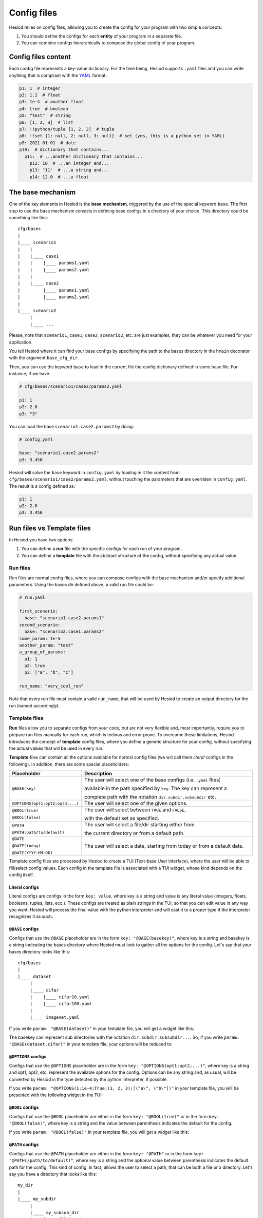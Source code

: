 .. _configs:

############
Config files
############

Hesiod relies on config files, allowing you to create the config for your program with two simple
concepts:

1. You should define the configs for each **entity** of your program in a separate file.
2. You can combine configs hierarchically to compose the global config of your program.

********************
Config files content
********************

Each config file represents a key-value dictionary. For the time being, Hesiod supports ``.yaml``
files and you can write anything that is compliant with the `YAML <https://yaml.org/>`_ format:

.. code-block:: yaml

    p1: 1  # integer
    p2: 1.2  # float
    p3: 1e-4  # another float
    p4: true  # boolean
    p5: "test"  # string
    p6: [1, 2, 3]  # list
    p7: !!python/tuple [1, 2, 3]  # tuple
    p8: !!set {1: null, 2: null, 3: null}  # set (yes, this is a python set in YAML)
    p9: 2021-01-01  # date
    p10:  # dictionary that contains...
      p11:  # ...another dictionary that contains...
        p12: 10  # ...an integer and...
        p13: "11"  # ...a string and...
        p14: 12.0  # ...a float


.. _base-mechanism:

******************
The base mechanism
******************

One of the key elements in Hesiod is the **base mechanism**, triggered by the use of
the special keyword ``base``. The first step to use the base mechanism consists in defining base
configs in a directory of your choice. This directory could be something like this::

    cfg/bases
    |
    |____ scenario1
    |    |
    |    |____ case1
    |    |    |____ params1.yaml
    |    |    |____ params2.yaml
    |    |
    |    |____ case2
    |         |____ params1.yaml
    |         |____ params2.yaml
    |
    |____ scenario2
         |
         |____ ...

Please, note that ``scenario1``, ``case1``, ``case2``, ``scenario2``, etc. are just examples, they can be
whatever you need for your application.

You tell Hesiod where it can find your base configs by specifying the path to the bases directory in
the ``hmain`` decorator with the argument ``base_cfg_dir``.

Then, you can use the keyword ``base`` to load in the current file the config dictionary defined in
some base file. For instance, if we have:

.. code-block:: yaml

    # cfg/bases/scenario1/case2/params2.yaml

    p1: 1
    p2: 2.0
    p3: "3"

You can load the base ``scenario1.case2.params2`` by doing:

.. code-block:: yaml

    # config.yaml

    base: "scenario1.case2.params2"
    p3: 3.456

Hesiod will solve the ``base`` keyword in ``config.yaml`` by loading in it the content from
``cfg/bases/scenario1/case2/params2.yaml``, without touching the parameters that are overriden in
``config.yaml``. The result is a config defined as:

.. code-block:: yaml

    p1: 1
    p2: 2.0
    p3: 3.456

.. _run_vs_template:

***************************
Run files vs Template files
***************************

In Hesiod you have two options:

1. You can define a **run** file with the specific configs for each run of your program.
2. You can define a **template** file with the abstract structure of the config, without
   specifying any actual value.

Run files
=========

Run files are normal config files, where you can compose configs with the base mechanism and/or
specify additional parameters. Using the bases dir defined above, a valid run file could be:

.. code-block:: yaml

    # run.yaml

    first_scenario:
      base: "scenario1.case2.params1"
    second_scenario:
      base: "scenario2.case1.params2"
    some_param: 1e-5
    another_param: "test"
    a_group_of_params:
      p1: 1
      p2: true
      p3: ["a", "b", "c"]

    run_name: "very_cool_run"

Note that every run file must contain a valid ``run_name``, that will be used by Hesiod to create
an output directory for the run (named accordingly).

Template files
==============

**Run** files allow you to separate configs from your code, but are not very flexible and, most
importantly, require you to prepare run files manually for each run, which is tedious and error
prone. To overcome these limitations, Hesiod introduces the concept of **template**
config files, where you define a generic structure for your config, without specifying the actual
values that will be used in every run.

**Template** files can contain all the options available for normal config files (we will call them
*literal* configs in the following). In addition, there are some special placeholders:

.. list-table::
    :widths: 20 80
    :header-rows: 1

    * - Placeholder
      - Description
    * - ``@BASE(key)``
      - The user will select one of the base configs (i.e. ``.yaml`` files) 
      
        available in the path specified by ``key``. The key can represent a
        
        complete path with the notation ``dir.subdir.subsubdir`` etc.
    * - ``@OPTIONS(opt1;opt2;opt3;...)``
      - The user will select one of the given options.
    * - ``@BOOL(true)``
    
        ``@BOOL(false)``
      - The user will select between ``TRUE`` and ``FALSE``,
      
        with the default set as specified.
    * - ``@PATH``
    
        ``@PATH(path/to/default)``
      - The user will select a file/dir starting either from
        
        the current directory or from a default path.
    * - ``@DATE``
        
        ``@DATE(today)``
        
        ``@DATE(YYYY-MM-DD)``
      - The user will select a date, starting from today or from a default date.

Template config files are processed by Hesiod to create a TUI (Text-base User Interface), where
the user will be able to fill/select config values. Each config in the template file is associated
with a TUI widget, whose kind depends on the config itself.

Literal configs
---------------

Literal configs are configs in the form ``key: value``, where key is a string and value is any
literal value (integers, floats, booleans, tuples, lists, ecc.).
These configs are treated as plain strings in the TUI, so that you can edit value in any way you
want. Hesiod will process the final value with the python interpreter and will cast it to a proper
type if the interpreter recognizes it as such.

``@BASE`` configs
-----------------

Configs that use the ``@BASE`` placeholder are in the form ``key: "@BASE(basekey)"``, where key is a
string and basekey is a string indicating the bases directory where Hesiod must look to gather all
the options for the config. Let's say that your bases directory looks like this::

    cfg/bases
    |
    |____ dataset
         |
         |____ cifar
         |    |____ cifar10.yaml
         |    |____ cifar100.yaml
         |
         |____ imagenet.yaml

If you write ``param: "@BASE(dataset)"`` in your template file, you will get a widget like this:

.. image:: ../../images/base_widget_1.png
    :width: 40%
    :align: center

.. image:: ../../images/base_widget_2.png
    :width: 90%
    :align: center

The basekey can represent sub directories with the notation ``dir.subdir.subsubdir...``. So, if you
write ``param: "@BASE(dataset.cifar)"`` in your template file, your options will be reduced to:

.. image:: ../../images/base_widget_3.png
    :width: 90%
    :align: center

``@OPTIONS`` configs
--------------------

Configs that use the ``@OPTIONS`` placeholder are in the form ``key: "@OPTIONS(opt1;opt2;...)"``,
where key is a string and opt1, opt2, etc. represent the available options for the config. Options
can be any string and, as usual, will be converted by Hesiod in the type detected by the python
interpreter, if possible.

If you write ``param: "@OPTIONS(1;1e-4;True;(1, 2, 3);[\"a\", \"b\"])"`` in your template file, you
will be presented with the following widget in the TUI:

.. image:: ../../images/options_widget.png
    :width: 30%
    :align: center

``@BOOL`` configs
-----------------

Configs that use the ``@BOOL`` placeholder are either in the form ``key: "@BOOL(true)"`` or in the
form ``key: "@BOOL(false)"``, where key is a string and the value between parenthesis indicates the
default for the config.

If you write ``param: "@BOOL(false)"`` in your template file, you will get a widget like this:

.. image:: ../../images/bool_widget.png
    :width: 25%
    :align: center

``@PATH`` configs
-----------------

Configs that use the ``@PATH`` placeholder are either in the form ``key: "@PATH"`` or in the form
``key: "@PATH(/path/to/default)"``, where key is a string and the optional value between parenthesis
indicates the default path for the config. This kind of config, in fact, allows the user to select
a path, that can be both a file or a directory. Let's say you have a directory that looks like this::

    my_dir
    |
    |____ my_subdir
         |
         |____ my_subsub_dir
         |    |____ file1.txt
         |    |____ file2.txt
         |
         |____ file3.txt

If you write ``param: "@PATH(my_dir/my_subdir)"`` in your template file, the TUI will present a 
widget like this:

.. image:: ../../images/file_widget_1.png
    :width: 60%
    :align: center

.. image:: ../../images/file_widget_2.png
    :width: 90%
    :align: center


``@DATE`` configs
-----------------

Configs that use the ``@DATE`` placeholder are either in the form ``key: "@DATE"`` or in the form
``key: "@DATE(default)"``, where key is a string and the optional value between parenthesis is the
default date for the config. The default date can be either ``today`` or a date in the format
``YYYY-MM-DD`` (e.g. 2021-01-11).

If you write ``param: "@DATE(2021-01-11)"`` in your template file, you will be presented with the
following widget:

.. image:: ../../images/date_widget_1.png
    :width: 45%
    :align: center

.. image:: ../../images/date_widget_2.png
    :width: 45%
    :align: center
